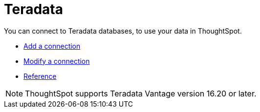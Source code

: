 = Teradata
:last_updated: 02/02/2021
:linkattrs:
:experimental:

You can connect to Teradata databases, to use your data in ThoughtSpot.

* xref:connections-teradata-add.adoc[Add a connection]
* xref:connections-teradata-modify.adoc[Modify a connection]
* xref:connections-teradata-reference.adoc[Reference]

NOTE: ThoughtSpot supports Teradata Vantage version 16.20 or later.
